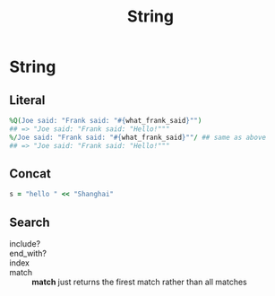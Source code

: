 #+Title: String
#+OPTIONS: ^:nil

* String
** Literal
#+BEGIN_SRC ruby
%Q(Joe said: "Frank said: "#{what_frank_said}"")
## => "Joe said: "Frank said: "Hello!"""
%/Joe said: "Frank said: "#{what_frank_said}""/ ## same as above
## => "Joe said: "Frank said: "Hello!"""
#+END_SRC
** Concat
#+BEGIN_SRC ruby
s = "hello " << "Shanghai"
#+END_SRC
** Search
   + include?  ::
   + end_with? ::
   + index     ::
   + match     :: *match* just returns the firest match rather than all matches